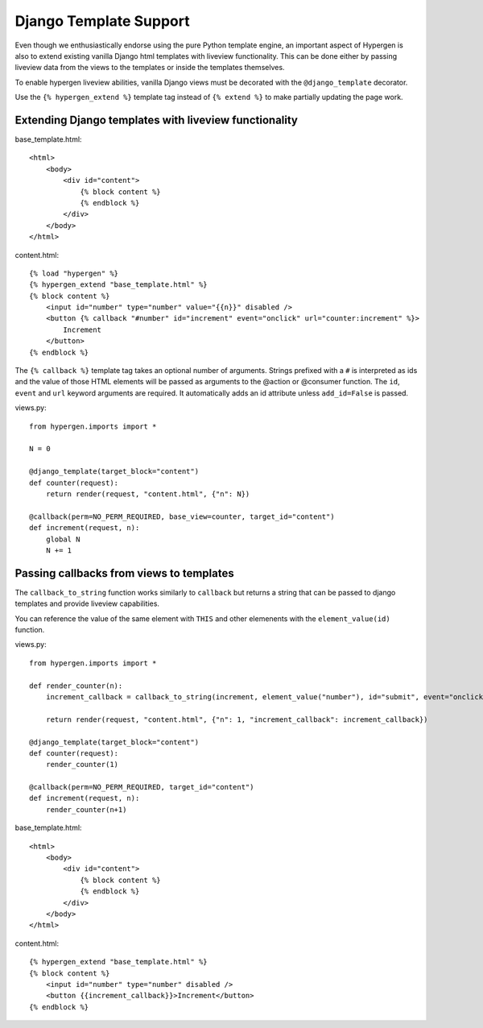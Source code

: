 Django Template Support
=======================

Even though we enthusiastically endorse using the pure Python template engine, an important aspect of Hypergen is
also to extend existing vanilla Django html templates with liveview functionality. This can be done either by passing liveview data from the views to the templates or inside the templates themselves.

To enable hypergen liveview abilities, vanilla Django views must be decorated with the ``@django_template`` decorator. 

Use the ``{% hypergen_extend %}`` template tag instead of ``{% extend %}`` to make partially updating the page work.

Extending Django templates with liveview functionality
------------------------------------------------------

base_template.html::

    <html>
        <body>
            <div id="content">
                {% block content %}
                {% endblock %}
            </div>
        </body>
    </html>

content.html::

    {% load "hypergen" %}
    {% hypergen_extend "base_template.html" %}
    {% block content %}
        <input id="number" type="number" value="{{n}}" disabled />
        <button {% callback "#number" id="increment" event="onclick" url="counter:increment" %}>
            Increment
        </button>
    {% endblock %}

The ``{% callback %}`` template tag takes an optional number of arguments. Strings prefixed with a ``#`` is interpreted as ids
and the value of those HTML elements will be passed as arguments to the @action or @consumer function. The ``id``, ``event`` and ``url`` keyword arguments are required. It automatically adds an id attribute unless ``add_id=False`` is passed.


views.py::

    from hypergen.imports import *

    N = 0

    @django_template(target_block="content")
    def counter(request):
        return render(request, "content.html", {"n": N})
        
    @callback(perm=NO_PERM_REQUIRED, base_view=counter, target_id="content")
    def increment(request, n):
        global N
        N += 1

Passing callbacks from views to templates
-----------------------------------------

The ``callback_to_string`` function works similarly to ``callback`` but returns a string that can be passed to django
templates and provide liveview capabilities.

You can reference the value of the same element with ``THIS`` and other elemenents with the ``element_value(id)``
function.

views.py::

    from hypergen.imports import *

    def render_counter(n):
        increment_callback = callback_to_string(increment, element_value("number"), id="submit", event="onclick")

        return render(request, "content.html", {"n": 1, "increment_callback": increment_callback})
        
    @django_template(target_block="content")
    def counter(request):
        render_counter(1)
        
    @callback(perm=NO_PERM_REQUIRED, target_id="content")
    def increment(request, n):
        render_counter(n+1)

base_template.html::

    <html>
        <body>
            <div id="content">
                {% block content %}
                {% endblock %}
            </div>
        </body>
    </html>

content.html::

    {% hypergen_extend "base_template.html" %}
    {% block content %}
        <input id="number" type="number" disabled />
        <button {{increment_callback}}>Increment</button>
    {% endblock %}

    

